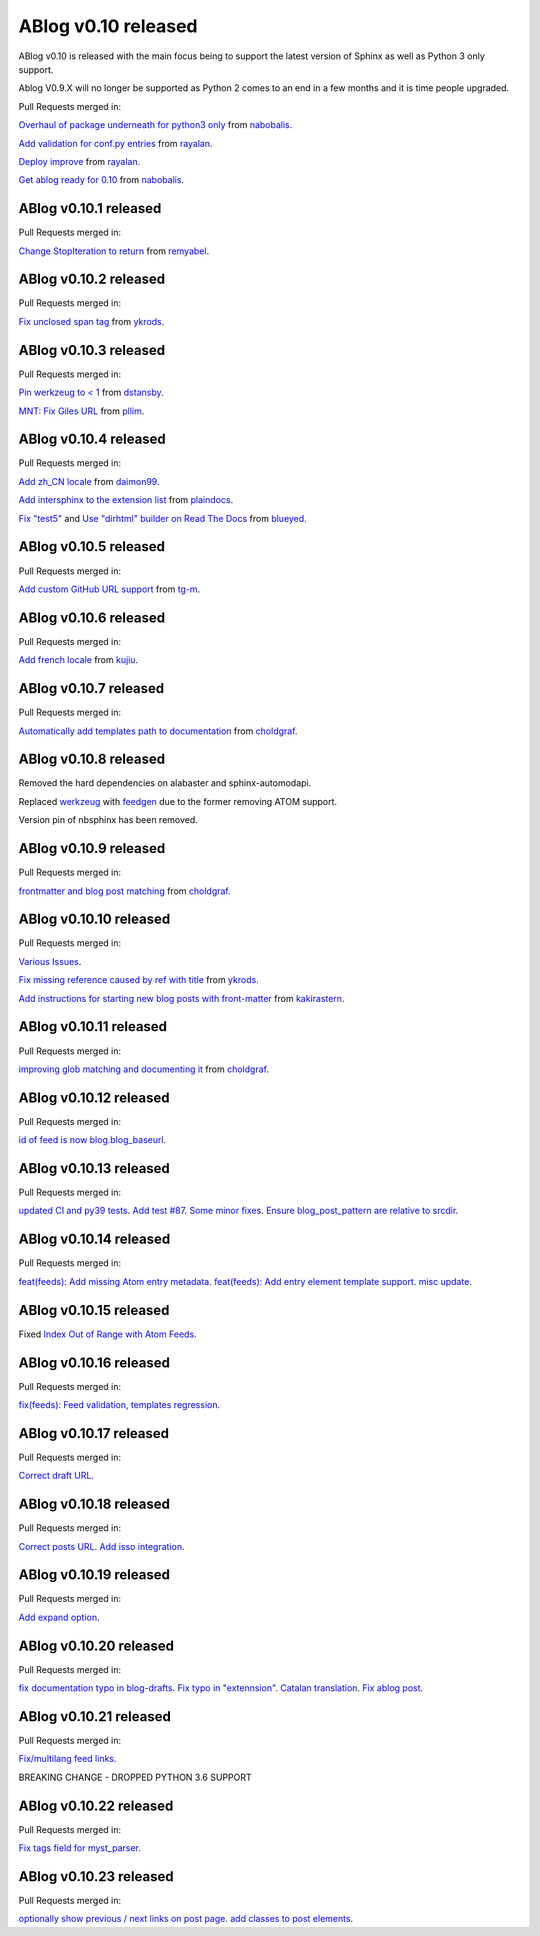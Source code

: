 ABlog v0.10 released
====================

.. post:: Nov 17, 2019
   :author: Nabil
   :category: Release
   :location: World

ABlog v0.10 is released with the main focus being to support the latest version of Sphinx as well as Python 3 only support.

Ablog V0.9.X will no longer be supported as Python 2 comes to an end in a few months and it is time people upgraded.

Pull Requests merged in:

`Overhaul of package underneath for python3 only <https://github.com/sunpy/ablog/pull/41>`__ from `nabobalis <https://github.com/nabobalis>`__.

`Add validation for conf.py entries <https://github.com/sunpy/ablog/pull/38>`__ from `rayalan <https://github.com/rayalan>`__.

`Deploy improve <https://github.com/sunpy/ablog/pull/42>`__ from `rayalan <https://github.com/rayalan>`__.

`Get ablog ready for 0.10 <https://github.com/sunpy/ablog/pull/46>`__ from `nabobalis <https://github.com/nabobalis>`__.

ABlog v0.10.1 released
----------------------
.. post:: Dec 17, 2019
   :author: Nabil
   :category: Release
   :location: World

Pull Requests merged in:

`Change StopIteration to return <https://github.com/sunpy/ablog/pull/48>`__ from `remyabel <https://github.com/remyabel>`__.

ABlog v0.10.2 released
----------------------
.. post:: Jan 2, 2020
   :author: Nabil
   :category: Release
   :location: World

Pull Requests merged in:

`Fix unclosed span tag <https://github.com/sunpy/ablog/pull/41>`__ from `ykrods <https://github.com/ykrods>`__.

ABlog v0.10.3 released
----------------------
.. post:: Feb 12, 2020
   :author: Nabil
   :category: Release
   :location: World

Pull Requests merged in:

`Pin werkzeug to < 1 <https://github.com/sunpy/ablog/pull/53>`__ from `dstansby <https://github.com/dstansby>`__.

`MNT: Fix Giles URL <https://github.com/sunpy/ablog/pull/50>`__ from `pllim <https://github.com/pllim>`__.

ABlog v0.10.4 released
----------------------
.. post:: March 24, 2020
   :author: Nabil
   :category: Release
   :location: World

Pull Requests merged in:

`Add zh_CN locale <https://github.com/sunpy/ablog/pull/61>`__ from `daimon99 <https://github.com/daimon99>`__.

`Add intersphinx to the extension list <https://github.com/sunpy/ablog/pull/60>`__ from `plaindocs <https://github.com/plaindocs>`__.

`Fix "test5" <https://github.com/sunpy/ablog/pull/58>`__ and `Use "dirhtml" builder on Read The Docs <https://github.com/sunpy/ablog/pull/57>`__ from `blueyed <https://github.com/blueyed>`__.

ABlog v0.10.5 released
----------------------
.. post:: Apr 18, 2020
   :author: Nabil
   :category: Release
   :location: World

Pull Requests merged in:

`Add custom GitHub URL support <https://github.com/sunpy/ablog/pull/63>`__ from `tg-m <https://github.com/tg-m>`__.

ABlog v0.10.6 released
----------------------
.. post:: May 27, 2020
   :author: Nabil
   :category: Release
   :location: World

Pull Requests merged in:

`Add french locale <https://github.com/sunpy/ablog/pull/65>`__ from `kujiu <https://github.com/kujiu>`__.

ABlog v0.10.7 released
----------------------
.. post:: Sept 7, 2020
   :author: Nabil
   :category: Release
   :location: World

Pull Requests merged in:

`Automatically add templates path to documentation <https://github.com/sunpy/ablog/pull/63>`__ from `choldgraf <https://github.com/choldgraf>`__.

ABlog v0.10.8 released
----------------------
.. post:: Sept 9, 2020
   :author: Nabil
   :category: Release
   :location: World

Removed the hard dependencies on alabaster and sphinx-automodapi.

Replaced `werkzeug <https://pypi.org/project/Werkzeug/>`__ with `feedgen <https://pypi.org/project/feedgen/>`__ due to the former removing ATOM support.

Version pin of nbsphinx has been removed.

ABlog v0.10.9 released
----------------------
.. post:: Sept 16, 2020
   :author: Nabil
   :category: Release
   :location: World

Pull Requests merged in:

`frontmatter and blog post matching <https://github.com/sunpy/ablog/pull/63>`__ from `choldgraf <https://github.com/choldgraf>`__.

ABlog v0.10.10 released
-----------------------
.. post:: Oct 10, 2020
   :author: Nabil
   :category: Release
   :location: World

Pull Requests merged in:

`Various Issues <https://github.com/sunpy/ablog/pull/77>`__.

`Fix missing reference caused by ref with title <https://github.com/sunpy/ablog/pull/73>`__ from `ykrods <https://github.com/ykrods>`__.

`Add instructions for starting new blog posts with front-matter <https://github.com/sunpy/ablog/pull/71>`__ from `kakirastern <https://github.com/kakirastern>`__.

ABlog v0.10.11 released
-----------------------
.. post:: Oct 11, 2020
   :author: Nabil
   :category: Release
   :location: World

Pull Requests merged in:

`improving glob matching and documenting it <https://github.com/sunpy/ablog/pull/79>`__ from `choldgraf <https://github.com/choldgraf>`__.


ABlog v0.10.12 released
-----------------------
.. post:: Nov 3, 2020
   :author: Nabil
   :category: Release
   :location: World

Pull Requests merged in:

`id of feed is now blog.blog_baseurl <https://github.com/sunpy/ablog/pull/83>`__.

ABlog v0.10.13 released
-----------------------
.. post:: Jan 19, 2021
   :author: Nabil
   :category: Release
   :location: World

Pull Requests merged in:

`updated CI and py39 tests <https://github.com/sunpy/ablog/pull/86>`__.
`Add test #87 <https://github.com/sunpy/ablog/pull/87>`__.
`Some minor fixes <https://github.com/sunpy/ablog/pull/88>`__.
`Ensure blog_post_pattern are relative to srcdir <https://github.com/sunpy/ablog/pull/89>`__.

ABlog v0.10.14 released
-----------------------
.. post:: March 21, 2021
   :author: Nabil
   :category: Release
   :location: World

Pull Requests merged in:

`feat(feeds): Add missing Atom entry metadata <https://github.com/sunpy/ablog/pull/92>`__.
`feat(feeds): Add entry element template support <https://github.com/sunpy/ablog/pull/93>`__.
`misc update <https://github.com/sunpy/ablog/pull/94>`__.


ABlog v0.10.15 released
-----------------------
.. post:: March 22, 2021
   :author: Nabil
   :category: Release
   :location: World

Fixed `Index Out of Range with Atom Feeds <https://github.com/sunpy/ablog/issues/96>`__.

ABlog v0.10.16 released
-----------------------
.. post:: March 23, 2021
   :author: Nabil
   :category: Release
   :location: World

Pull Requests merged in:

`fix(feeds): Feed validation, templates regression <https://github.com/sunpy/ablog/pull/97>`__.

ABlog v0.10.17 released
-----------------------
.. post:: March 24, 2021
   :author: Nabil
   :category: Release
   :location: World

Pull Requests merged in:

`Correct draft URL <https://github.com/sunpy/ablog/pull/98>`__.

ABlog v0.10.18 released
-----------------------
.. post:: April 26, 2021
   :author: Nabil
   :category: Release
   :location: World

Pull Requests merged in:

`Correct posts URL <https://github.com/sunpy/ablog/pull/99>`__.
`Add isso integration <https://github.com/sunpy/ablog/pull/100>`__.

ABlog v0.10.19 released
-----------------------
.. post:: May 26, 2021
   :author: Nabil
   :category: Release
   :location: World

Pull Requests merged in:

`Add expand option <https://github.com/sunpy/ablog/pull/104>`__.


ABlog v0.10.20 released
-----------------------
.. post:: Oct 13, 2021
   :author: Nabil
   :category: Release
   :location: World

Pull Requests merged in:

`fix documentation typo in blog-drafts <https://github.com/sunpy/ablog/pull/105>`__.
`Fix typo in "extennsion" <https://github.com/sunpy/ablog/pull/109>`__.
`Catalan translation <https://github.com/sunpy/ablog/pull/113>`__.
`Fix ablog post <https://github.com/sunpy/ablog/pull/114>`__.

ABlog v0.10.21 released
-----------------------
.. post:: Dec 1, 2021
   :author: Nabil
   :category: Release
   :location: World

Pull Requests merged in:

`Fix/multilang feed links <https://github.com/sunpy/ablog/pull/116>`__.

BREAKING CHANGE - DROPPED PYTHON 3.6 SUPPORT

ABlog v0.10.22 released
-----------------------
.. post:: Jan 1, 2022
   :author: Nabil
   :category: Release
   :location: World

Pull Requests merged in:

`Fix tags field for myst_parser <https://github.com/sunpy/ablog/pull/119>`__.

ABlog v0.10.23 released
-----------------------
.. post:: Jan 3, 2022
   :author: Nabil
   :category: Release
   :location: World

Pull Requests merged in:

`optionally show previous / next links on post page <https://github.com/sunpy/ablog/pull/120>`__.
`add classes to post elements <https://github.com/sunpy/ablog/pull/121>`__.
